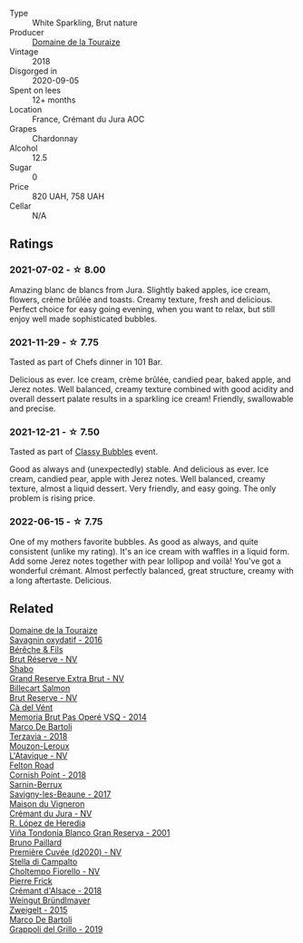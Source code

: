 #+attr_html: :class wine-main-image
[[file:/images/94/9e9fb7-b079-491d-9700-3af4e8545c97/2021-06-23-08-54-25-332875C3-FF53-44C9-85F4-9E8C032D741F-1-105-c.webp]]

- Type :: White Sparkling, Brut nature
- Producer :: [[barberry:/producers/1798690d-483b-4f80-a136-93eb9552e48b][Domaine de la Touraize]]
- Vintage :: 2018
- Disgorged in :: 2020-09-05
- Spent on lees :: 12+ months
- Location :: France, Crémant du Jura AOC
- Grapes :: Chardonnay
- Alcohol :: 12.5
- Sugar :: 0
- Price :: 820 UAH, 758 UAH
- Cellar :: N/A

** Ratings

*** 2021-07-02 - ☆ 8.00

Amazing blanc de blancs from Jura. Slightly baked apples, ice cream, flowers, crème brûlée and toasts. Creamy texture, fresh and delicious. Perfect choice for easy going evening, when you want to relax, but still enjoy well made sophisticated bubbles.

*** 2021-11-29 - ☆ 7.75

Tasted as part of Chefs dinner in 101 Bar.

Delicious as ever. Ice cream, crème brûlée, candied pear, baked apple, and Jerez notes. Well balanced, creamy texture combined with good acidity and overall dessert palate results in a sparkling ice cream! Friendly, swallowable and precise.

*** 2021-12-21 - ☆ 7.50

Tasted as part of [[barberry:/posts/2021-12-21-classy-bubbles][Classy Bubbles]] event.

Good as always and (unexpectedly) stable. And delicious as ever. Ice
cream, candied pear, apple with Jerez notes. Well balanced, creamy
texture, almost a liquid dessert. Very friendly, and easy going. The
only problem is rising price.

*** 2022-06-15 - ☆ 7.75

One of my mothers favorite bubbles. As good as always, and quite consistent (unlike my rating). It's an ice cream with waffles in a liquid form. Add some Jerez notes together with pear lollipop and voilà! You've got a wonderful crémant. Almost perfectly balanced, great structure, creamy with a long aftertaste. Delicious.

** Related

#+begin_export html
<div class="flex-container">
  <a class="flex-item flex-item-left" href="/wines/63bdc2e5-da6f-4871-861a-57ba37a4c3f5.html">
    <img class="flex-bottle" src="/images/63/bdc2e5-da6f-4871-861a-57ba37a4c3f5/2022-08-17-10-33-10-02E59099-F76E-4D80-A5F5-FD94E1D10CE7-1-105-c.webp"></img>
    <section class="h">Domaine de la Touraize</section>
    <section class="h text-bolder">Savagnin oxydatif - 2016</section>
  </a>

  <a class="flex-item flex-item-right" href="/wines/03c58432-e29b-470c-985b-a1fa44ac3df7.html">
    <img class="flex-bottle" src="/images/03/c58432-e29b-470c-985b-a1fa44ac3df7/2020-12-21-10-51-59-A5F14ECD-AE5D-4213-B9F3-A0B3001FF240-1-105-c.webp"></img>
    <section class="h">Bérêche & Fils</section>
    <section class="h text-bolder">Brut Réserve - NV</section>
  </a>

  <a class="flex-item flex-item-left" href="/wines/108c69b0-4506-4e05-9da4-c73ccd053992.html">
    <img class="flex-bottle" src="/images/10/8c69b0-4506-4e05-9da4-c73ccd053992/2021-12-23-08-07-59-8265F524-03EC-4095-98D6-B56BEA6FD3CC-1-105-c.webp"></img>
    <section class="h">Shabo</section>
    <section class="h text-bolder">Grand Reserve Extra Brut - NV</section>
  </a>

  <a class="flex-item flex-item-right" href="/wines/12c59914-f654-4202-bf19-1eb27dcbd4f0.html">
    <img class="flex-bottle" src="/images/12/c59914-f654-4202-bf19-1eb27dcbd4f0/2021-12-23-07-55-31-8A63302E-BF65-408A-9A74-68D1FAF6A015-1-105-c.webp"></img>
    <section class="h">Billecart Salmon</section>
    <section class="h text-bolder">Brut Reserve - NV</section>
  </a>

  <a class="flex-item flex-item-left" href="/wines/1c498873-9026-4a72-b993-0c51235b0883.html">
    <img class="flex-bottle" src="/images/1c/498873-9026-4a72-b993-0c51235b0883/2021-08-18-10-41-35-FCC587D7-11D7-4626-85A5-E63C05DC0170-1-105-c.webp"></img>
    <section class="h">Cà del Vént</section>
    <section class="h text-bolder">Memoria Brut Pas Operé VSQ - 2014</section>
  </a>

  <a class="flex-item flex-item-right" href="/wines/3811fe0e-abd2-43f1-b405-4133d488b8e7.html">
    <img class="flex-bottle" src="/images/38/11fe0e-abd2-43f1-b405-4133d488b8e7/2021-12-23-08-24-22-27D7FC05-D34B-4D11-9C9E-1A08FA8BFF0F-1-105-c.webp"></img>
    <section class="h">Marco De Bartoli</section>
    <section class="h text-bolder">Terzavia - 2018</section>
  </a>

  <a class="flex-item flex-item-left" href="/wines/509cf98c-c4b2-4ce2-ae02-73ff7e008cb5.html">
    <img class="flex-bottle" src="/images/50/9cf98c-c4b2-4ce2-ae02-73ff7e008cb5/2020-06-12-11-05-40-5E167167-FCFF-4037-B1A3-3B0B6C8EDBE1-1-105-c.webp"></img>
    <section class="h">Mouzon-Leroux</section>
    <section class="h text-bolder">L'Atavique - NV</section>
  </a>

  <a class="flex-item flex-item-right" href="/wines/653e4d62-2f1d-48fc-b31d-695ecd4eb842.html">
    <img class="flex-bottle" src="/images/65/3e4d62-2f1d-48fc-b31d-695ecd4eb842/2021-11-30-09-14-12-9196DC1B-D4CD-4BD6-AC9F-B01F50A3C868-1-105-c.webp"></img>
    <section class="h">Felton Road</section>
    <section class="h text-bolder">Cornish Point - 2018</section>
  </a>

  <a class="flex-item flex-item-left" href="/wines/6827c49b-0da9-4160-b70f-a4aa17d65e62.html">
    <img class="flex-bottle" src="/images/68/27c49b-0da9-4160-b70f-a4aa17d65e62/2021-11-30-09-13-59-099BD7B7-15E2-48E2-AFDE-E25BFB8529FE-1-105-c.webp"></img>
    <section class="h">Sarnin-Berrux</section>
    <section class="h text-bolder">Savigny-les-Beaune - 2017</section>
  </a>

  <a class="flex-item flex-item-right" href="/wines/6c2c4740-c3e0-44e9-9617-6246498ca0d6.html">
    <img class="flex-bottle" src="/images/6c/2c4740-c3e0-44e9-9617-6246498ca0d6/2022-06-16-07-52-54-AA9F657A-02B4-4399-8E90-8F0EE0B2F1CF-1-105-c.webp"></img>
    <section class="h">Maison du Vigneron</section>
    <section class="h text-bolder">Crémant du Jura - NV</section>
  </a>

  <a class="flex-item flex-item-left" href="/wines/93636b4c-fff4-4f4f-928f-79a4a742c2ce.html">
    <img class="flex-bottle" src="/images/93/636b4c-fff4-4f4f-928f-79a4a742c2ce/2021-11-30-09-16-36-E911DF71-119C-4797-839E-F89036CE99F1-1-105-c.webp"></img>
    <section class="h">R. López de Heredia</section>
    <section class="h text-bolder">Viña Tondonia Blanco Gran Reserva - 2001</section>
  </a>

  <a class="flex-item flex-item-right" href="/wines/9b57e144-d3e1-45b1-974b-a16a415962cf.html">
    <img class="flex-bottle" src="/images/9b/57e144-d3e1-45b1-974b-a16a415962cf/2021-12-23-08-03-30-D7078530-BCDC-4F37-949F-0E8E7165D963-1-105-c.webp"></img>
    <section class="h">Bruno Paillard</section>
    <section class="h text-bolder">Première Cuvée (d2020) - NV</section>
  </a>

  <a class="flex-item flex-item-left" href="/wines/c0268d8c-65f3-40ed-abe0-3b1d6fe7aeb0.html">
    <img class="flex-bottle" src="/images/c0/268d8c-65f3-40ed-abe0-3b1d6fe7aeb0/2021-11-30-09-14-23-8BEBC211-0875-44F1-A453-DA169F0912AC-1-105-c.webp"></img>
    <section class="h">Stella di Campalto</section>
    <section class="h text-bolder">Choltempo Fiorello - NV</section>
  </a>

  <a class="flex-item flex-item-right" href="/wines/c7e19cc8-0f99-46b2-9f84-5375c933b593.html">
    <img class="flex-bottle" src="/images/c7/e19cc8-0f99-46b2-9f84-5375c933b593/2022-06-16-08-44-58-3FAC1BB4-C275-4F3D-8D6F-FB4E7AE3B4F4-1-105-c.webp"></img>
    <section class="h">Pierre Frick</section>
    <section class="h text-bolder">Crémant d'Alsace - 2018</section>
  </a>

  <a class="flex-item flex-item-left" href="/wines/cdd63749-d893-457a-b852-06a407e52c84.html">
    <img class="flex-bottle" src="/images/cd/d63749-d893-457a-b852-06a407e52c84/2022-06-16-07-13-05-3D4129EC-7C9D-440A-9C8D-43B7474C4789-1-105-c.webp"></img>
    <section class="h">Weingut Bründlmayer</section>
    <section class="h text-bolder">Zweigelt - 2015</section>
  </a>

  <a class="flex-item flex-item-right" href="/wines/e7982cc7-6b6c-469f-a2ae-b9ae3ca8f829.html">
    <img class="flex-bottle" src="/images/e7/982cc7-6b6c-469f-a2ae-b9ae3ca8f829/2021-11-30-09-13-45-B400B3C3-8F26-4C29-8C6A-D60092B82D76-1-105-c.webp"></img>
    <section class="h">Marco De Bartoli</section>
    <section class="h text-bolder">Grappoli del Grillo - 2019</section>
  </a>

</div>
#+end_export
